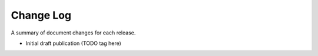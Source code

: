 Change Log
----------

A summary of document changes for each release.

.. todo:: when draft complete, push tag

.. Command to build the change log, appending to this file:

   Run the below in docs:

   pushd part-5-appendices
   git log <prev sha or tag>..HEAD --pretty=format:"  * %as - %s" --reverse >> change-log.rst
   popd

   or for initial entry:

   pushd part-5-appendices
   git log --pretty=format:"  * %as - %s" --reverse >> change-log.rst
   popd

   Pipe that to this file, and then edit the output.
   
* Initial draft publication (TODO tag here)

